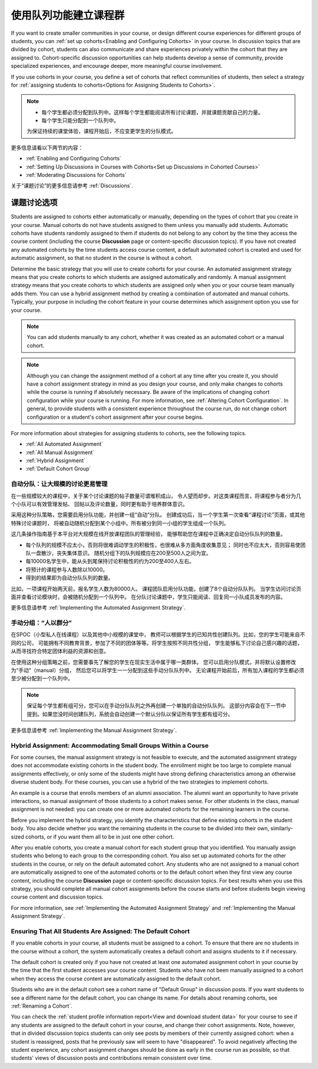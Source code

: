.. _Cohorts Overview:


#############################
使用队列功能建立课程群
#############################

If you want to create smaller communities in your course, or design different
course experiences for different groups of students, you can :ref:`set up
cohorts<Enabling and Configuring Cohorts>` in your course.  In discussion topics
that are divided by cohort, students can also communicate and share experiences
privately within the cohort that they are assigned to. Cohort-specific
discussion opportunities can help students develop a sense of community, provide
specialized experiences, and encourage deeper, more meaningful course
involvement.

If you use cohorts in your course, you define a set of cohorts that reflect
communities of students, then select a strategy for :ref:`assigning students to
cohorts<Options for Assigning Students to Cohorts>`.

.. note::    
   * 每个学生都必须分配到队列中。这样每个学生都能阅读所有讨论课题，并就课题贡献自己的力量。


   * 每个学生只能分配到一个队列中。

   为保证持续的课堂体验，课程开始后，不应变更学生的分队模式。

更多信息请看以下两节的内容：

* :ref:`Enabling and Configuring Cohorts`

* :ref:`Setting Up Discussions in Courses with Cohorts<Set up Discussions in
  Cohorted Courses>`

* :ref:`Moderating Discussions for Cohorts`

关于“课题讨论”的更多信息请参考 :ref:`Discussions`.


.. _Options for Assigning Students to Cohorts:

*****************************************
课题讨论选项
*****************************************

Students are assigned to cohorts either automatically or manually, depending on
the types of cohort that you create in your course. Manual cohorts do not have
students assigned to them unless you manually add students. Automatic cohorts
have students randomly assigned to them if students do not belong to any cohort
by the time they access the course content (including the course **Discussion**
page or content-specific discussion topics). If you have not created any
automated cohorts by the time students access course content, a default
automated cohort is created and used for automatic assignment, so that no
student in the course is without a cohort.

Determine the basic strategy that you will use to create cohorts for your
course. An automated assignment strategy means that you create cohorts to which
students are assigned automatically and randomly. A manual assignment strategy
means that you create cohorts to which students are assigned only when you or
your course team manually adds them. You can use a hybrid assignment method by
creating a combination of automated and manual cohorts. Typically, your purpose
in including the cohort feature in your course determines which assignment
option you use for your course.

.. note:: You can add students manually to any cohort, whether it was created as
   an automated cohort or a manual cohort.

.. note:: Although you can change the assignment method of a cohort at any time
   after you create it, you should have a cohort assignment strategy in mind as
   you design your course, and only make changes to cohorts while the course is
   running if absolutely necessary. Be aware of the implications of changing
   cohort configuration while your course is running. For more information, see
   :ref:`Altering Cohort Configuration`. In general, to provide students with a
   consistent experience throughout the course run, do not change cohort
   configuration or a student's cohort assignment after your course begins.

For more information about strategies for assigning students to cohorts, see the
following topics.

* :ref:`All Automated Assignment`

* :ref:`All Manual Assignment`

* :ref:`Hybrid Assignment`

* :ref:`Default Cohort Group`
  


.. _All Automated Assignment:

========================================================
自动分队：让大规模的讨论更易管理
========================================================

在一些规模较大的课程中，关于某个讨论课题的帖子数量可谓堆积成山，
令人望而却步。对这类课程而言，将课程参与者分为几个小队可以有效管理发帖、
回帖以及评论数量，同时更有助于培养群体意识。

采用这种分队策略，您需要启用分队功能，并创建一组“自动”分队。
创建成功后，当一个学生第一次查看“课程讨论”页面，或其他特殊讨论课题时，
将被自动随机分配到某个小组中。所有被分到同一小组的学生组成一个队列。

这几条操作指南基于本平台对大规模在线开放课程团队的管理经验，
能够帮助您在课程中正确决定自动分队队列的数量。

* 每个队列的规模不应太小，否则将很难调动学生的积极性，也很难从多方面角度收集意见；
  同时也不应太大，否则容易使团队一盘散沙，丧失集体意识。
  随机分组下的队列规模应在200至500人之间为宜。

* 每10000名学生中，能从头到尾保持讨论积极性的约为200至400人左右。

* 将预计的课程参与人数除以10000。

* 得到的结果即为自动分队队列的数量。

比如，一项课程开始两天前，报名学生人数为80000人。
课程团队启用分队功能，创建了8个自动分队队列。
当学生访问讨论页面并查看讨论模块时，会被随机分配到一个队列中。
在分队讨论课题中，学生只能阅读、回复同一小队成员发布的内容。

更多信息请参考 :ref:`Implementing the Automated Assignment
Strategy`.


.. _All Manual Assignment:

=====================================================
手动分组：“人以群分”
=====================================================

在SPOC（小型私人在线课程）以及其他中小规模的课堂中，
教师可以根据学生的已知共性创建队列。比如，您的学生可能来自不同的公司，
可能拥有不同教育背景，参加了不同的团体等等。将学生按照不同共性分组，
学生能够私下讨论自己感兴趣的话题，从而寻找符合特定团体利益的资源和创意。

在使用这种分组策略之前，您需要事先了解您的学生在现实生活中属于哪一类群体。
您可以启用分队模式，并将默认设置修改为“手动”（manual）分组，
然后您可以将学生一一分配到这些手动分队队列中。
无论课程开始前后，所有加入课程的学生都必须至少被分配到一个队列中。

.. note:: 保证每个学生都有组可分，您可以在手动分队队列之外再创建一个单独的自动分队队列。
   这部分内容会在下一节中提到。如果您没时间创建队列，系统会自动创建一个默认分队以保证所有学生都有组可分。

更多信息请参考 :ref:`Implementing the Manual Assignment Strategy`.


.. _Hybrid Assignment:

=============================================================
Hybrid Assignment: Accommodating Small Groups Within a Course
=============================================================

For some courses, the manual assignment strategy is not feasible to execute, and
the automated assignment strategy does not accommodate existing cohorts in the
student body. The enrollment might be too large to complete manual assignments
effectively, or only some of the students might have strong defining
characteristics among an otherwise diverse student body. For these courses, you
can use a hybrid of the two strategies to implement cohorts.

An example is a course that enrolls members of an alumni association. The alumni
want an opportunity to have private interactions, so manual assignment of those
students to a cohort makes sense. For other students in the class, manual
assignment is not needed: you can create one or more automated cohorts for the
remaining learners in the course.

Before you implement the hybrid strategy, you identify the characteristics that
define existing cohorts in the student body. You also decide whether you want
the remaining students in the course to be divided into their own, similarly-
sized cohorts, or if you want them all to be in just one other cohort.

After you enable cohorts, you create a manual cohort for each student group that
you identified. You manually assign students who belong to each group to the
corresponding cohort. You also set up automated cohorts for the other students
in the course, or rely on the default automated cohort. Any students who are not
assigned to a manual cohort are automatically assigned to one of the automated
cohorts or to the default cohort when they first view any course content,
including the course **Discussion** page or content-specific discussion topics.
For best results when you use this strategy, you should complete all manual
cohort assignments before the course starts and before students begin viewing
course content and discussion topics.

For more information, see :ref:`Implementing the Automated Assignment
Strategy` and :ref:`Implementing the Manual Assignment Strategy`.


.. _Default Cohort Group:

===========================================================
Ensuring That All Students Are Assigned: The Default Cohort
===========================================================

If you enable cohorts in your course, all students must be assigned to a cohort.
To ensure that there are no students in the course without a cohort, the system
automatically creates a default cohort and assigns students to it if necessary.

The default cohort is created only if you have not created at least one
automated assignment cohort in your course by the time that the first student
accesses your course content. Students who have not been manually assigned to a
cohort when they access the course content are automatically assigned to the
default cohort.

Students who are in the default cohort see a cohort name of "Default Group" in
discussion posts. If you want students to see a different name for the default
cohort, you can change its name. For details about renaming cohorts, see
:ref:`Renaming a Cohort`.

.. image:: ../../../shared/building_and_running_chapters/Images/post_visible_default.png
 :alt: A discussion topic post with "This post is visible to Default Group" 
       above the title

You can check the :ref:`student profile information report<View and download
student data>` for your course to see if any students are assigned to the
default cohort in your course, and change their cohort assignments. Note,
however, that in divided discussion topics students can only see posts by
members of their currently assigned cohort: when a student is reassigned, posts
that he previously saw will seem to have "disappeared". To avoid negatively
affecting the student experience, any cohort assignment changes should be done
as early in the course run as possible, so that students' views of discussion
posts and contributions remain consistent over time.
